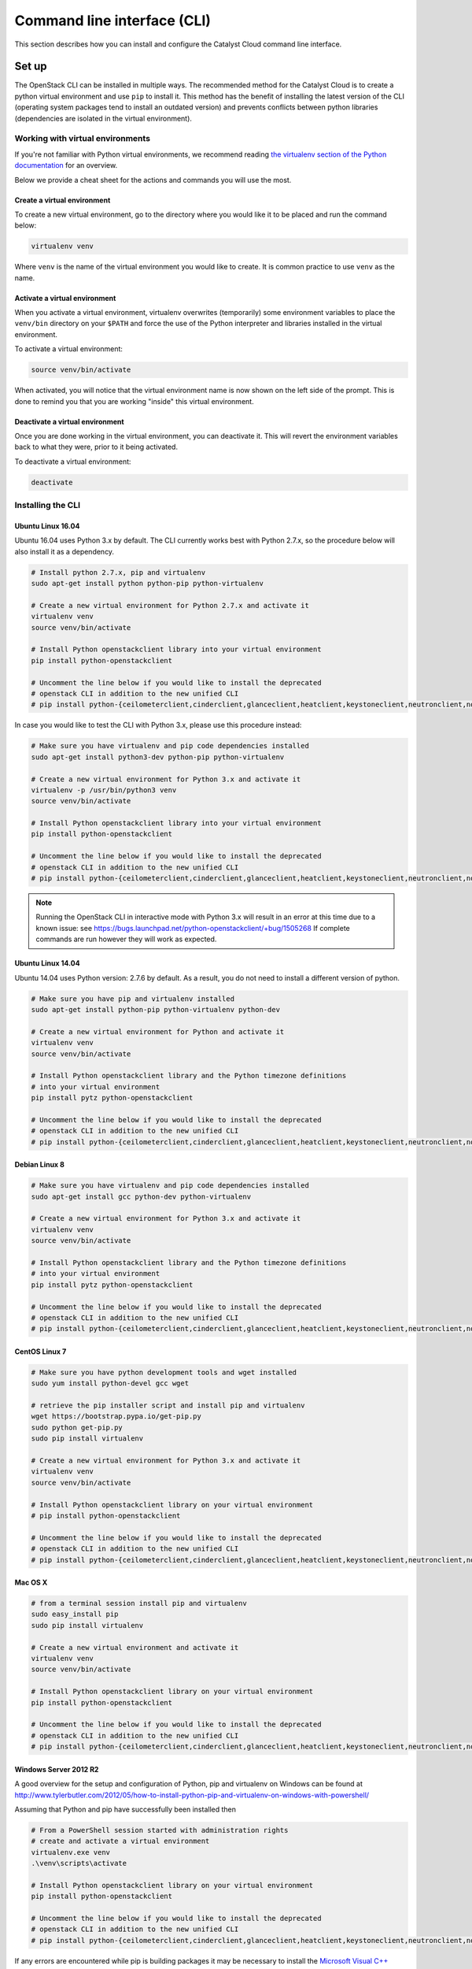 .. _command-line-interface:

############################
Command line interface (CLI)
############################

This section describes how you can install and configure the Catalyst Cloud
command line interface.

******
Set up
******

The OpenStack CLI can be installed in multiple ways. The recommended method for
the Catalyst Cloud is to create a python virtual environment and use ``pip`` to
install it. This method has the benefit of installing the latest version of the
CLI (operating system packages tend to install an outdated version) and
prevents conflicts between python libraries (dependencies are isolated in the
virtual environment).

Working with virtual environments
=================================

If you're not familiar with Python virtual environments, we recommend
reading `the virtualenv section of the Python documentation`_ for an overview.

Below we provide a cheat sheet for the actions and commands you will use the
most.

.. _the virtualenv section of the Python documentation: http://docs.python-guide.org/en/latest/dev/virtualenvs/

Create a virtual environment
----------------------------

To create a new virtual environment, go to the directory where you would like
it to be placed and run the command below:

.. code-block:: bash

  virtualenv venv

Where ``venv`` is the name of the virtual environment you would like to create.
It is common practice to use ``venv`` as the name.

.. _activate-venv:

Activate a virtual environment
------------------------------

When you activate a virtual environment, virtualenv overwrites (temporarily)
some environment variables to place the ``venv/bin`` directory on your
``$PATH`` and force the use of the Python interpreter and libraries installed
in the virtual environment.

To activate a virtual environment:

.. code-block:: bash

  source venv/bin/activate

When activated, you will notice that the virtual environment name is now shown
on the left side of the prompt. This is done to remind you that you are working
"inside" this virtual environment.

Deactivate a virtual environment
--------------------------------

Once you are done working in the virtual environment, you can deactivate it.
This will revert the environment variables back to what they were, prior to it
being activated.

To deactivate a virtual environment:

.. code-block:: bash

  deactivate

Installing the CLI
==================

Ubuntu Linux 16.04
------------------

Ubuntu 16.04 uses Python 3.x by default. The CLI currently works best with
Python 2.7.x, so the procedure below will also install it as a dependency.

.. code-block:: bash

  # Install python 2.7.x, pip and virtualenv
  sudo apt-get install python python-pip python-virtualenv

  # Create a new virtual environment for Python 2.7.x and activate it
  virtualenv venv
  source venv/bin/activate

  # Install Python openstackclient library into your virtual environment
  pip install python-openstackclient

  # Uncomment the line below if you would like to install the deprecated
  # openstack CLI in addition to the new unified CLI
  # pip install python-{ceilometerclient,cinderclient,glanceclient,heatclient,keystoneclient,neutronclient,novaclient,swiftclient}


In case you would like to test the CLI with Python 3.x, please use this
procedure instead:

.. code-block:: bash

  # Make sure you have virtualenv and pip code dependencies installed
  sudo apt-get install python3-dev python-pip python-virtualenv

  # Create a new virtual environment for Python 3.x and activate it
  virtualenv -p /usr/bin/python3 venv
  source venv/bin/activate

  # Install Python openstackclient library into your virtual environment
  pip install python-openstackclient

  # Uncomment the line below if you would like to install the deprecated
  # openstack CLI in addition to the new unified CLI
  # pip install python-{ceilometerclient,cinderclient,glanceclient,heatclient,keystoneclient,neutronclient,novaclient,swiftclient}


.. note::

    Running the OpenStack CLI in interactive mode with Python 3.x will result
    in an error at this time due to a known issue: see
    https://bugs.launchpad.net/python-openstackclient/+bug/1505268 If complete
    commands are run however they will work as expected.

Ubuntu Linux 14.04
------------------

Ubuntu 14.04 uses Python version: 2.7.6 by default. As a result, you do not
need to install a different version of python.

.. code-block:: bash

  # Make sure you have pip and virtualenv installed
  sudo apt-get install python-pip python-virtualenv python-dev

  # Create a new virtual environment for Python and activate it
  virtualenv venv
  source venv/bin/activate

  # Install Python openstackclient library and the Python timezone definitions
  # into your virtual environment
  pip install pytz python-openstackclient

  # Uncomment the line below if you would like to install the deprecated
  # openstack CLI in addition to the new unified CLI
  # pip install python-{ceilometerclient,cinderclient,glanceclient,heatclient,keystoneclient,neutronclient,novaclient,swiftclient}

Debian Linux 8
--------------

.. code-block:: bash

  # Make sure you have virtualenv and pip code dependencies installed
  sudo apt-get install gcc python-dev python-virtualenv

  # Create a new virtual environment for Python 3.x and activate it
  virtualenv venv
  source venv/bin/activate

  # Install Python openstackclient library and the Python timezone definitions
  # into your virtual environment
  pip install pytz python-openstackclient

  # Uncomment the line below if you would like to install the deprecated
  # openstack CLI in addition to the new unified CLI
  # pip install python-{ceilometerclient,cinderclient,glanceclient,heatclient,keystoneclient,neutronclient,novaclient,swiftclient}


CentOS Linux 7
--------------

.. code-block:: bash

  # Make sure you have python development tools and wget installed
  sudo yum install python-devel gcc wget

  # retrieve the pip installer script and install pip and virtualenv
  wget https://bootstrap.pypa.io/get-pip.py
  sudo python get-pip.py
  sudo pip install virtualenv

  # Create a new virtual environment for Python 3.x and activate it
  virtualenv venv
  source venv/bin/activate

  # Install Python openstackclient library on your virtual environment
  # pip install python-openstackclient

  # Uncomment the line below if you would like to install the deprecated
  # openstack CLI in addition to the new unified CLI
  # pip install python-{ceilometerclient,cinderclient,glanceclient,heatclient,keystoneclient,neutronclient,novaclient,swiftclient}


Mac OS X
--------

.. code-block:: bash

  # from a terminal session install pip and virtualenv
  sudo easy_install pip
  sudo pip install virtualenv

  # Create a new virtual environment and activate it
  virtualenv venv
  source venv/bin/activate

  # Install Python openstackclient library on your virtual environment
  pip install python-openstackclient

  # Uncomment the line below if you would like to install the deprecated
  # openstack CLI in addition to the new unified CLI
  # pip install python-{ceilometerclient,cinderclient,glanceclient,heatclient,keystoneclient,neutronclient,novaclient,swiftclient}



Windows Server 2012 R2
----------------------

A good overview for the setup and configuration of Python, pip and virtualenv
on Windows can be found at http://www.tylerbutler.com/2012/05/how-to-install-python-pip-and-virtualenv-on-windows-with-powershell/

Assuming that Python and pip have successfully been installed then

.. code-block:: powershell

  # From a PowerShell session started with administration rights
  # create and activate a virtual environment
  virtualenv.exe venv
  .\venv\scripts\activate

  # Install Python openstackclient library on your virtual environment
  pip install python-openstackclient

  # Uncomment the line below if you would like to install the deprecated
  # openstack CLI in addition to the new unified CLI
  # pip install python-{ceilometerclient,cinderclient,glanceclient,heatclient,keystoneclient,neutronclient,novaclient,swiftclient}


If any errors are encountered while pip is building packages it may be
necessary to install the `Microsoft Visual C++ Compiler for Python 2.7`_ and retry.

.. _Microsoft Visual C++ Compiler for Python 2.7: https://www.microsoft.com/en-gb/download/details.aspx?id=44266

Configuring the CLI
===================

.. _source-rc-file:

Source an OpenStack RC file
---------------------------

When no configuration arguments are passed, the OpenStack client tools will try
to obtain their configuraton from environment variables. To help you define
these variables, the cloud dashboard allows you to download an OpenStack RC file
from which you can easily source the required configuration.

To download an OpenStack RC file from the dashboard:

* Log in to your project on the dashboard and select your preferred region.

* From the left hand menu select "API Access" and click on
  "Download OpenStack RC File v2.0". Save this file on the host where the client
  tools are going to be used from.

* Source the configuration from the OpenStack RC file:

  .. code-block:: bash

    source projectname-openrc.sh

* When prompted for a password, enter the password of the user who downloaded
  the file. Note that your password is not displayed on the screen as you type
  it in.

  .. warning::

    You should never type in your password on the command line (or pass it as
    an argument to the client tools), because the password will be stored in
    plain text in the shell history file. This is unsafe and could allow a
    potential attacker to compromise your credentials.

* You can confirm the configuration works by running a simple command, such as
  ``openstack network list`` and ensuring it returns no errors.

.. note::

  While there is also a V3 version of the RC file available, we recommend using the v2.0 version
  unless otherwise requested by Catalyst Cloud support staff. This is due to the fact that at the
  current time not all backend services fully support the V3 version.

|

Setting up the command line environment on Windows
--------------------------------------------------

As the standard OpenStack RC file will not work in its current form, it is necessary to take a
different approach.

To do this we will need to create the equivalent script using PowerShell. Add the following lines,
replacing the placeholder entries with the appropriate details from your OpenStack RC file which
can be obtained following the steps above.

.. code-block:: bash

  $env:OS_AUTH_URL = "https://api.cloud.catalyst.net.nz:5000/v2.0"
  $env:OS_TENANT_NAME = "<tenant-name>"
  $env:OS_TENANT_ID = "<tenant-id>"
  $env:OS_USERNAME = "<username>"

  $password = Read-Host 'Please enter your OpenStack Password' -AsSecureString
  $env:OS_PASSWORD = [Runtime.InteropServices.Marshal]::PtrToStringAuto([Runtime.InteropServices.Marshal]::SecureStringToBSTR($password))

Save the file and run it from a PowerShell session. To confirm if the variables were set correctly,
run the following command

.. code-block:: bash

  Get-ChildItem Env: | Where-Object {$_.name -match "OS_"}

the output should show the following 5 variables

.. image:: ../_static/powershell_env.png
   :align: center

|

*************
Using the CLI
*************

Before using the CLI, always remember to :ref:`activate-venv` and
:ref:`source-rc-file`.

Please refer to http://docs.openstack.org/cli-reference/openstack.html for a
reference of all commands supported by the CLI.

Finding your way
================

The command ``openstack help`` will list all commands supported by the
OpenStack CLI. You can then use ``openstack COMMAND --help`` to understand how
to use a command.
